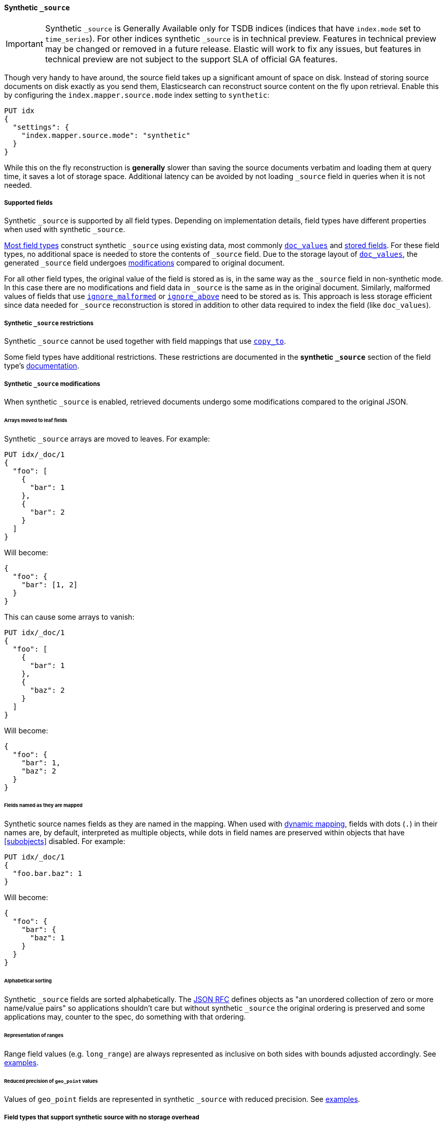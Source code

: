 [[synthetic-source]]
==== Synthetic `_source`

IMPORTANT: Synthetic `_source` is Generally Available only for TSDB indices
(indices that have `index.mode` set to `time_series`). For other indices
synthetic `_source` is in technical preview. Features in technical preview may
be changed or removed in a future release. Elastic will work to fix
any issues, but features in technical preview are not subject to the support SLA
of official GA features.

Though very handy to have around, the source field takes up a significant amount
of space on disk. Instead of storing source documents on disk exactly as you
send them, Elasticsearch can reconstruct source content on the fly upon retrieval.
Enable this by configuring the `index.mapper.source.mode` index setting to `synthetic`:

[source,console,id=enable-synthetic-source-example]
----
PUT idx
{
  "settings": {
    "index.mapper.source.mode": "synthetic"
  }
}
----
// TESTSETUP

While this on the fly reconstruction is *generally* slower than saving the source
documents verbatim and loading them at query time, it saves a lot of storage
space. Additional latency can be avoided by not loading `_source` field in queries when it is not needed.

[[synthetic-source-fields]]
===== Supported fields
Synthetic `_source` is supported by all field types. Depending on implementation details, field types have different properties when used with synthetic `_source`.

<<synthetic-source-fields-native-list, Most field types>> construct synthetic `_source` using existing data, most commonly <<doc-values,`doc_values`>> and <<stored-fields, stored fields>>. For these field types, no additional space is needed to store the contents of `_source` field. Due to the storage layout of <<doc-values,`doc_values`>>, the generated `_source` field undergoes <<synthetic-source-modifications, modifications>> compared to original document.

For all other field types, the original value of the field is stored as is, in the same way as the `_source` field in non-synthetic mode. In this case there are no modifications and field data in `_source` is the same as in the original document. Similarly, malformed values of fields that use <<ignore-malformed,`ignore_malformed`>> or <<ignore-above,`ignore_above`>> need to be stored as is. This approach is less storage efficient since data needed for `_source` reconstruction is stored in addition to other data required to index the field (like `doc_values`).

[[synthetic-source-restrictions]]
===== Synthetic `_source` restrictions

Synthetic `_source` cannot be used together with field mappings that use <<copy-to,`copy_to`>>.

Some field types have additional restrictions. These restrictions are documented in the **synthetic `_source`** section of the field type's <<mapping-types,documentation>>.

[[synthetic-source-modifications]]
===== Synthetic `_source` modifications

When synthetic `_source` is enabled, retrieved documents undergo some
modifications compared to the original JSON.

[[synthetic-source-modifications-leaf-arrays]]
====== Arrays moved to leaf fields
Synthetic `_source` arrays are moved to leaves. For example:

[source,console,id=synthetic-source-leaf-arrays-example]
----
PUT idx/_doc/1
{
  "foo": [
    {
      "bar": 1
    },
    {
      "bar": 2
    }
  ]
}
----
// TEST[s/$/\nGET idx\/_doc\/1?filter_path=_source\n/]

Will become:

[source,console-result]
----
{
  "foo": {
    "bar": [1, 2]
  }
}
----
// TEST[s/^/{"_source":/ s/\n$/}/]

This can cause some arrays to vanish:

[source,console,id=synthetic-source-leaf-arrays-example-sneaky]
----
PUT idx/_doc/1
{
  "foo": [
    {
      "bar": 1
    },
    {
      "baz": 2
    }
  ]
}
----
// TEST[s/$/\nGET idx\/_doc\/1?filter_path=_source\n/]

Will become:

[source,console-result]
----
{
  "foo": {
    "bar": 1,
    "baz": 2
  }
}
----
// TEST[s/^/{"_source":/ s/\n$/}/]

[[synthetic-source-modifications-field-names]]
====== Fields named as they are mapped
Synthetic source names fields as they are named in the mapping. When used
with <<dynamic,dynamic mapping>>, fields with dots (`.`) in their names are, by
default, interpreted as multiple objects, while dots in field names are
preserved within objects that have <<subobjects>> disabled. For example:

[source,console,id=synthetic-source-objecty-example]
----
PUT idx/_doc/1
{
  "foo.bar.baz": 1
}
----
// TEST[s/$/\nGET idx\/_doc\/1?filter_path=_source\n/]

Will become:

[source,console-result]
----
{
  "foo": {
    "bar": {
      "baz": 1
    }
  }
}
----
// TEST[s/^/{"_source":/ s/\n$/}/]

[[synthetic-source-modifications-alphabetical]]
====== Alphabetical sorting
Synthetic `_source` fields are sorted alphabetically. The
https://www.rfc-editor.org/rfc/rfc7159.html[JSON RFC] defines objects as
"an unordered collection of zero or more name/value pairs" so applications
shouldn't care but without synthetic `_source` the original ordering is
preserved and some applications may, counter to the spec, do something with
that ordering.

[[synthetic-source-modifications-ranges]]
====== Representation of ranges
Range field values (e.g. `long_range`) are always represented as inclusive on both sides with bounds adjusted accordingly. See <<range-synthetic-source-inclusive, examples>>.

[[synthetic-source-precision-loss-for-point-types]]
====== Reduced precision of `geo_point` values
Values of `geo_point` fields are represented in synthetic `_source` with reduced precision. See <<geo-point-synthetic-source, examples>>.


[[synthetic-source-fields-native-list]]
===== Field types that support synthetic source with no storage overhead
The following field types support synthetic source using data from <<doc-values,`doc_values`>> or <<stored-fields, stored fields>>, and require no additional storage space to construct the `_source` field.

NOTE: If you enable the <<ignore-malformed,`ignore_malformed`>> or <<ignore-above,`ignore_above`>> settings, then additional storage is required to store ignored field values for these types.

** <<aggregate-metric-double-synthetic-source, `aggregate_metric_double`>>
** {plugins}/mapper-annotated-text-usage.html#annotated-text-synthetic-source[`annotated-text`]
** <<binary-synthetic-source,`binary`>>
** <<boolean-synthetic-source,`boolean`>>
** <<numeric-synthetic-source,`byte`>>
** <<date-synthetic-source,`date`>>
** <<date-nanos-synthetic-source,`date_nanos`>>
** <<dense-vector-synthetic-source,`dense_vector`>>
** <<numeric-synthetic-source,`double`>>
** <<flattened-synthetic-source, `flattened`>>
** <<numeric-synthetic-source,`float`>>
** <<geo-point-synthetic-source,`geo_point`>>
** <<numeric-synthetic-source,`half_float`>>
** <<histogram-synthetic-source,`histogram`>>
** <<numeric-synthetic-source,`integer`>>
** <<ip-synthetic-source,`ip`>>
** <<keyword-synthetic-source,`keyword`>>
** <<numeric-synthetic-source,`long`>>
** <<range-synthetic-source,`range` types>>
** <<numeric-synthetic-source,`scaled_float`>>
** <<numeric-synthetic-source,`short`>>
** <<text-synthetic-source,`text`>>
** <<version-synthetic-source,`version`>>
** <<wildcard-synthetic-source,`wildcard`>>
